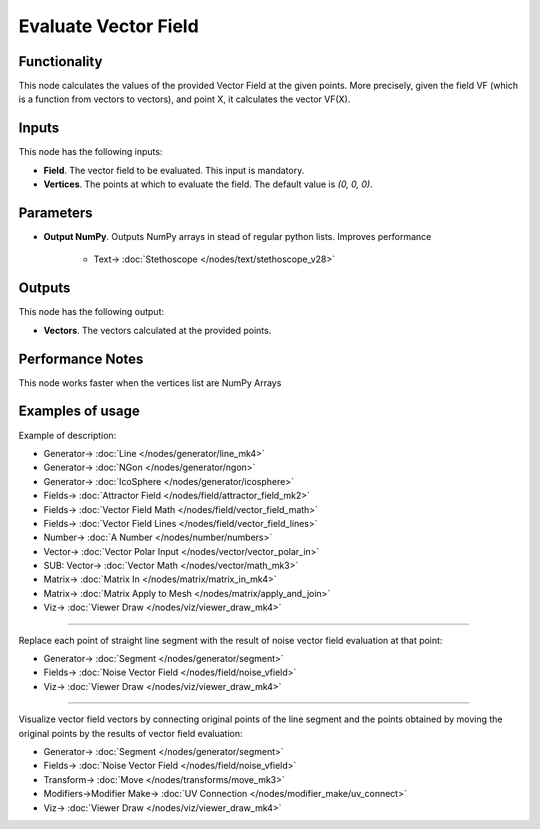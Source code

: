Evaluate Vector Field
=====================

.. image:: https://github.com/nortikin/sverchok/assets/14288520/11055b4a-b9c1-406d-9c56-c7c7054b6d9b
  :target: https://github.com/nortikin/sverchok/assets/14288520/11055b4a-b9c1-406d-9c56-c7c7054b6d9b

Functionality
-------------

This node calculates the values of the provided Vector Field at the given
points. More precisely, given the field VF (which is a function from vectors to
vectors), and point X, it calculates the vector VF(X).

.. image:: https://github.com/nortikin/sverchok/assets/14288520/3b015573-a8c3-4724-8c32-396169b70eb8
  :target: https://github.com/nortikin/sverchok/assets/14288520/3b015573-a8c3-4724-8c32-396169b70eb8

.. image:: https://github.com/nortikin/sverchok/assets/14288520/5b6ebc53-29a8-46d2-9698-03c15bc98cd0
  :target: https://github.com/nortikin/sverchok/assets/14288520/5b6ebc53-29a8-46d2-9698-03c15bc98cd0

Inputs
------

This node has the following inputs:

* **Field**. The vector field to be evaluated. This input is mandatory.
* **Vertices**. The points at which to evaluate the field. The default value is `(0, 0, 0)`.

Parameters
----------

* **Output NumPy**. Outputs NumPy arrays in stead of regular python lists. Improves performance

    .. image:: https://github.com/nortikin/sverchok/assets/14288520/84b5166d-092f-4ff3-8802-a2da38f4b25d
      :target: https://github.com/nortikin/sverchok/assets/14288520/84b5166d-092f-4ff3-8802-a2da38f4b25d

    * Text-> :doc:`Stethoscope </nodes/text/stethoscope_v28>`

Outputs
-------

This node has the following output:

* **Vectors**. The vectors calculated at the provided points.

Performance Notes
-----------------

This node works faster when the vertices list are NumPy Arrays

Examples of usage
-----------------

Example of description:

.. image:: https://github.com/nortikin/sverchok/assets/14288520/ba8e4458-cc1a-444b-b1ef-413ea28b89a7
  :target: https://github.com/nortikin/sverchok/assets/14288520/ba8e4458-cc1a-444b-b1ef-413ea28b89a7

* Generator-> :doc:`Line </nodes/generator/line_mk4>`
* Generator-> :doc:`NGon </nodes/generator/ngon>`
* Generator-> :doc:`IcoSphere </nodes/generator/icosphere>`
* Fields-> :doc:`Attractor Field </nodes/field/attractor_field_mk2>`
* Fields-> :doc:`Vector Field Math </nodes/field/vector_field_math>`
* Fields-> :doc:`Vector Field Lines </nodes/field/vector_field_lines>`
* Number-> :doc:`A Number </nodes/number/numbers>`
* Vector-> :doc:`Vector Polar Input </nodes/vector/vector_polar_in>`
* SUB: Vector-> :doc:`Vector Math </nodes/vector/math_mk3>`
* Matrix-> :doc:`Matrix In </nodes/matrix/matrix_in_mk4>`
* Matrix-> :doc:`Matrix Apply to Mesh </nodes/matrix/apply_and_join>`
* Viz-> :doc:`Viewer Draw </nodes/viz/viewer_draw_mk4>`

---------

Replace each point of straight line segment with the result of noise vector field evaluation at that point:

.. image:: https://user-images.githubusercontent.com/284644/79476391-5c0fbc80-8022-11ea-9457-1babe56f4388.png
  :target: https://user-images.githubusercontent.com/284644/79476391-5c0fbc80-8022-11ea-9457-1babe56f4388.png

* Generator-> :doc:`Segment </nodes/generator/segment>`
* Fields-> :doc:`Noise Vector Field </nodes/field/noise_vfield>`
* Viz-> :doc:`Viewer Draw </nodes/viz/viewer_draw_mk4>`

---------

Visualize vector field vectors by connecting original points of the line segment and the points obtained by moving the original points by the results of vector field evaluation:

.. image:: https://user-images.githubusercontent.com/284644/79476395-5d40e980-8022-11ea-846b-68da09ed2e41.png
  :target: https://user-images.githubusercontent.com/284644/79476395-5d40e980-8022-11ea-846b-68da09ed2e41.png

* Generator-> :doc:`Segment </nodes/generator/segment>`
* Fields-> :doc:`Noise Vector Field </nodes/field/noise_vfield>`
* Transform-> :doc:`Move </nodes/transforms/move_mk3>`
* Modifiers->Modifier Make-> :doc:`UV Connection </nodes/modifier_make/uv_connect>`
* Viz-> :doc:`Viewer Draw </nodes/viz/viewer_draw_mk4>`